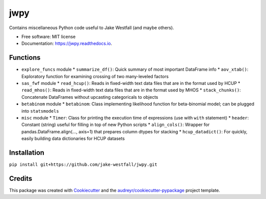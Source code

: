 ====
jwpy
====


.. image:: https://img.shields.io/pypi/v/jwpy.svg
        :target: https://pypi.python.org/pypi/jwpy

.. image:: https://img.shields.io/travis/jake-westfall/jwpy.svg
        :target: https://travis-ci.org/jake-westfall/jwpy

.. image:: https://readthedocs.org/projects/jwpy/badge/?version=latest
        :target: https://jwpy.readthedocs.io/en/latest/?badge=latest
        :alt: Documentation Status

.. image:: https://pyup.io/repos/github/jake-westfall/jwpy/shield.svg
     :target: https://pyup.io/repos/github/jake-westfall/jwpy/
     :alt: Updates


Contains miscellaneous Python code useful to Jake Westfall (and maybe others).


* Free software: MIT license
* Documentation: https://jwpy.readthedocs.io.


Functions
--------

* ``explore_funcs`` module
  * ``summarize_df()``: Quick summary of most important DataFrame info
  * ``aov_xtab()``: Exploratory function for examining crossing of two many-leveled factors
* ``sas_fwf`` module
  * ``read_hcup()``: Reads in fixed-width text data files that are in the format used by HCUP
  * ``read_mhos()``: Reads in fixed-width text data files that are in the format used by MHOS
  * ``stack_chunks()``: Concatenate DataFrames without upcasting categoricals to objects
* ``betabinom`` module
  * ``betabinom``: Class implementing likelihood function for beta-binomial model; can be plugged into ``statsmodels``
* ``misc`` module
  * ``Timer``: Class for printing the execution time of expressions (use with ``with`` statement)
  * ``header``: Constant (string) useful for filling in top of new Python scripts
  * ``align_cols()``: Wrapper for pandas.DataFrame.align(..., axis=1) that prepares column dtypes for stacking
  * ``hcup_datadict()``: For quickly, easily building data dictionaries for HCUP datasets

Installation
------------

``pip install git+https://github.com/jake-westfall/jwpy.git``

Credits
---------

This package was created with Cookiecutter_ and the `audreyr/cookiecutter-pypackage`_ project template.

.. _Cookiecutter: https://github.com/audreyr/cookiecutter
.. _`audreyr/cookiecutter-pypackage`: https://github.com/audreyr/cookiecutter-pypackage
